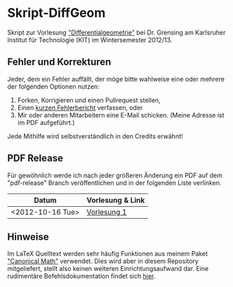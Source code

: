 * Skript-DiffGeom
  
  Skript zur Vorlesung [[http://www.math.kit.edu/iag5/lehre/difgeo2012w/de]["Differentialgeometrie"]] bei Dr. Grensing am Karlsruher Institut für Technologie (KIT) im Wintersemester 2012/13. 

** Fehler und Korrekturen
   Jeder, dem ein Fehler auffällt, der möge bitte wahlweise eine oder mehrere der folgenden Optionen nutzen:

   1) Forken, Korrigieren und einen Pullrequest stellen,
   2) Einen [[https://github.com/Tarcvar/Skript-DiffGeom/issues/new][kurzen Fehlerbericht]] verfassen, oder
   3) Mir oder anderen Mitarbeitern eine E-Mail schicken. (Meine Adresse ist im PDF aufgeführt.)
      
   Jede Mithilfe wird selbstverständlich in den Credits erwähnt!

** PDF Release
   Für gewöhnlich werde ich nach jeder größeren Änderung ein PDF auf dem "pdf-release" Branch veröffentlichen und in der folgenden Liste verlinken.

   | Datum            | Vorlesung & Link |
   |------------------+------------------|
   | <2012-10-16 Tue> | [[https://github.com/Tarcvar/Skript-DiffGeom/blob/pdf-release/skript-diffgeom.pdf?raw=true][Vorlesung 1]]      |

** Hinweise
   Im LaTeX Quelltext werden sehr häufig Funktionen aus meinem Paket [[https://github.com/Tarcvar/canonical-math]["Canonical Math"]] verwendet. Dies wird aber in diesem Repository mitgeliefert, stellt also keinen weiteren Einrichtungsaufwand dar. Eine rudimentäre Befehlsdokumentation findet sich [[https://github.com/Tarcvar/canonical-math/blob/master/doc/canonical-math-doc.org?][hier]].
